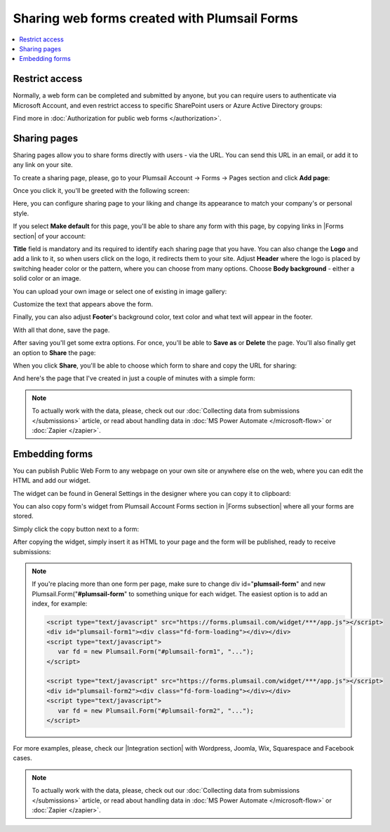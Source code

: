 .. title:: Sharing web forms created with Plumsail Forms

.. meta::
   :description: There are two main ways to ensure that your forms reach the end user - share form via a link or publish it to a webpage on your site

Sharing web forms created with Plumsail Forms
==================================================

.. contents::
 :local:
 :depth: 1

Restrict access
-------------------------------------------------------------
Normally, a web form can be completed and submitted by anyone, but you can require users to authenticate via Microsoft Account, and even restrict access to specific SharePoint users or Azure Active Directory groups:

|auth_pic|

.. |auth_pic| image:: /images/authorization/authorization-domain.png
   :alt: Restrict to a domain

Find more in :doc:`Authorization for public web forms </authorization>`.

Sharing pages
-------------------------------------------------------------
Sharing pages allow you to share forms directly with users - via the URL. You can send this URL in an email, or add it to any link on your site.

To create a sharing page, please, go to your Plumsail Account -> Forms -> Pages section and click **Add page**:

|pic1|

.. |pic1| image:: /images/start/sharing-add-page.png
   :alt: Add page for sharing

Once you click it, you'll be greeted with the following screen:

|pic2|

.. |pic2| image:: /images/start/sharing-new-page.png
   :alt: New page creation

Here, you can configure sharing page to your liking and change its appearance to match your company's or personal style.

If you select **Make default** for this page, you'll be able to share any form with this page, by copying links in |Forms section| of your account:

.. |Forms section| raw:: html

   <a href="https://plumsail.com/forms/forms/" target="_blank">Forms section</a>

|pic3|

.. |pic3| image:: /images/start/sharing-forms-links.png
   :alt: Links to forms

**Title** field is mandatory and its required to identify each sharing page that you have. You can also change the **Logo** and add a link to it, so when users click on the logo, it redirects them to your site. Adjust **Header** where the logo is placed by switching header color or the pattern, where you can choose from many options. Choose **Body background** - either a solid color or an image.

You can upload your own image or select one of existing in image gallery:

|pic8|

.. |pic8| image:: /images/start/sharing-background-gallery.png
   :alt: Background image gallery

Customize the text that appears above the form.

Finally, you can also adjust **Footer**'s background color, text color and what text will appear in the footer.

With all that done, save the page.

After saving you'll get some extra options. For once, you'll be able to **Save as** or **Delete** the page. You'll also finally get an option to **Share** the page:

|pic13|

.. |pic13| image:: /images/start/sharing-share-quit.png
   :alt: Share or quit
   
When you click **Share**, you'll be able to choose which form to share and copy the URL for sharing:

|pic14|

.. |pic14| image:: /images/start/sharing-select-form.png
   :alt: Select form for sharing and copy its URL

And here's the page that I've created in just a couple of minutes with a simple form:

|pic15|

.. |pic15| image:: /images/start/sharing-page-result.png
   :alt: Final page

.. note:: To actually work with the data, please, check out our :doc:`Collecting data from submissions </submissions>` article, or read about handling data in :doc:`MS Power Automate </microsoft-flow>` or :doc:`Zapier </zapier>`.

Embedding forms
-------------------------------------------------------------
You can publish Public Web Form to any webpage on your own site or anywhere else on the web, where you can edit the HTML and add our widget.

The widget can be found in General Settings in the designer where you can copy it to clipboard:

|pic18|

.. |pic18| image:: ./images/start/general-widget.png
   :alt: Form Widget in General Settings

You can also copy form's widget from Plumsail Account Forms section in |Forms subsection| where all your forms are stored. 

Simply click the copy button next to a form:

|pic19|

.. |pic19| image:: ./images/start/forms-forms.png
   :alt: Forms Section and Forms Subsection

.. |Forms subsection| raw:: html

   <a href="https://account.plumsail.com/forms/forms-page" target="_blank">Forms subsection</a>

After copying the widget, simply insert it as HTML to your page and the form will be published, ready to receive submissions:

|pic20|

.. |pic20| image:: ./images/start/form-published.png
   :alt: Public Web Form Published

.. note::   If you're placing more than one form per page, make sure to change div id="**plumsail-form**" and new Plumsail.Form("**#plumsail-form**" to something unique for each widget. The easiest option is to add an index, for example:

            .. code-block:: HTML

               <script type="text/javascript" src="https://forms.plumsail.com/widget/***/app.js"></script>
               <div id="plumsail-form1"><div class="fd-form-loading"></div></div>
               <script type="text/javascript">
                  var fd = new Plumsail.Form("#plumsail-form1", "...");
               </script>

               <script type="text/javascript" src="https://forms.plumsail.com/widget/***/app.js"></script>
               <div id="plumsail-form2"><div class="fd-form-loading"></div></div>
               <script type="text/javascript">
                  var fd = new Plumsail.Form("#plumsail-form2", "...");
               </script>

For more examples, please, check our |Integration section| with Wordpress, Joomla, Wix, Squarespace and Facebook cases.

.. |Integration section| raw:: html

   <a href="https://plumsail.com/forms/integration/" target="_blank">Integration section</a>

.. note:: To actually work with the data, please, check out our :doc:`Collecting data from submissions </submissions>` article, or read about handling data in :doc:`MS Power Automate </microsoft-flow>` or :doc:`Zapier </zapier>`.
